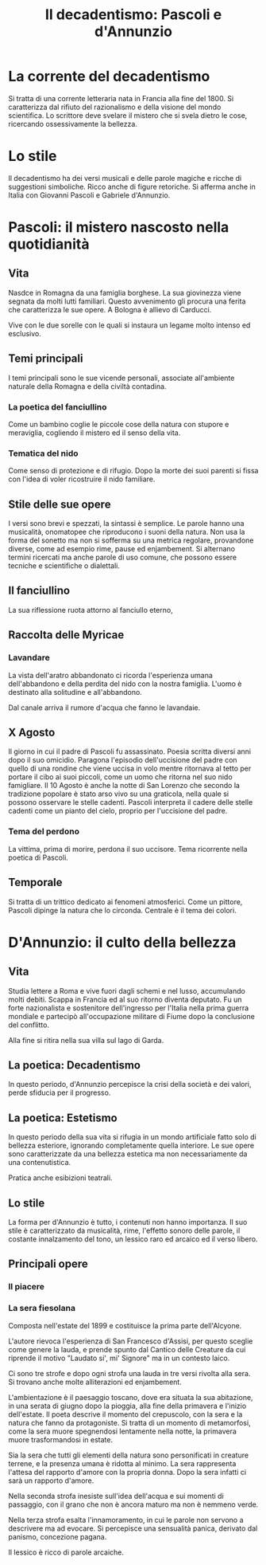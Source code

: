 #+title: Il decadentismo: Pascoli e d'Annunzio

* La corrente del decadentismo
Si tratta di una corrente letteraria nata in Francia alla fine del 1800.
Si caratterizza dal rifiuto del razionalismo e della visione del mondo scientifica.
Lo scrittore deve svelare il mistero che si svela dietro le cose, ricercando ossessivamente la
bellezza.

* Lo stile
Il decadentismo ha dei versi musicali e delle parole magiche e ricche di suggestioni simboliche.
Ricco anche di figure retoriche. Si afferma anche in Italia con Giovanni Pascoli e Gabriele
d'Annunzio.

* Pascoli: il mistero nascosto nella quotidianità
** Vita
Nasdce in Romagna da una famiglia borghese.
La sua giovinezza viene segnata da molti lutti familiari. Questo avvenimento gli procura una ferita
che caratterizza le sue opere. A Bologna è allievo di Carducci.

Vive con le due sorelle con le quali si instaura un legame molto intenso ed esclusivo.

** Temi principali
I temi principali sono le sue vicende personali, associate all'ambiente naturale della Romagna e
della civiltà contadina.

*** La poetica del fanciullino
Come un bambino coglie le piccole cose della natura con stupore e meraviglia, cogliendo il mistero
ed il senso della vita.

*** Tematica del nido
Come senso di protezione e di rifugio. Dopo la morte dei suoi parenti si fissa con l'idea di voler
ricostruire il nido familiare.

** Stile delle sue opere
I versi sono brevi e spezzati, la sintassi è semplice. Le parole hanno una musicalità, onomatopee che 
riproducono i suoni della natura. Non usa la forma del sonetto ma non si sofferma su una metrica regolare,
provandone diverse, come ad esempio rime, pause ed enjambement.
Si alternano termini ricercati ma anche parole di uso comune, che possono essere tecniche e scientifiche o dialettali.

** Il fanciullino
La sua riflessione ruota attorno al fanciullo eterno, 

** Raccolta delle Myricae
*** Lavandare
La vista dell'aratro abbandonato ci ricorda l'esperienza umana dell'abbandono e della perdita del nido con la nostra
famiglia. L'uomo è destinato alla solitudine e all'abbandono.

Dal canale arriva il rumore d'acqua che fanno le lavandaie.

** X Agosto
Il giorno in cui il padre di Pascoli fu assassinato. Poesia scritta diversi anni dopo il suo omicidio.
Paragona l'episodio dell'uccisione del padre con quello di una rondine che viene uccisa in volo mentre
ritornava al tetto per portare il cibo ai suoi piccoli, come un uomo che ritorna nel suo nido famigliare.
Il 10 Agosto è anche la notte di San Lorenzo che secondo la tradizione popolare è stato arso vivo
su una graticola, nella quale si possono osservare le stelle cadenti.
Pascoli interpreta il cadere delle stelle cadenti come un pianto del cielo, proprio per l'uccisione
del padre.

*** Tema del perdono
La vittima, prima di morire, perdona il suo uccisore. Tema ricorrente nella poetica di Pascoli.

** Temporale
Si tratta di un trittico dedicato ai fenomeni atmosferici. 
Come un pittore, Pascoli dipinge la natura che lo circonda.
Centrale è il tema dei colori.

* D'Annunzio: il culto della bellezza
** Vita
Studia lettere a Roma e vive fuori dagli schemi e nel lusso, accumulando molti debiti. Scappa in 
Francia ed al suo ritorno diventa deputato. Fu un forte nazionalista e sostenitore dell'ingresso 
per l'Italia nella prima guerra mondiale e partecipò all'occupazione militare di Fiume dopo 
la conclusione del conflitto.

Alla fine si ritira nella sua villa sul lago di Garda.

** La poetica: Decadentismo
In questo periodo, d'Annunzio percepisce la crisi della società e dei valori, perde sfiducia per il
progresso.

** La poetica: Estetismo
In questo periodo della sua vita si rifugia in un mondo artificiale fatto solo di bellezza esteriore,
ignorando completamente quella interiore. Le sue opere sono caratterizzate da una bellezza estetica
ma non necessariamente da una contenutistica.

Pratica anche esibizioni teatrali.

** Lo stile
La forma per d'Annunzio è tutto, i contenuti non hanno importanza. Il suo stile è caratterizzato da
musicalità, rime, l'effetto sonoro delle parole, il costante innalzamento del tono, un lessico raro
ed arcaico ed il verso libero.

** Principali opere
*** Il piacere

*** La sera fiesolana
Composta nell'estate del 1899 e costituisce la prima parte dell'Alcyone.

L'autore rievoca l'esperienza di San Francesco d'Assisi, per questo sceglie come genere la lauda, e
prende spunto dal Cantico delle Creature da cui riprende il motivo "Laudato si', mi' Signore" ma in un
contesto laico.

Ci sono tre strofe e dopo ogni strofa una lauda in tre versi rivolta alla sera. Si trovano anche molte
alliterazioni ed enjambement.

L'ambientazione è il paesaggio toscano, dove era situata la sua abitazione, in una serata di giugno 
dopo la pioggia, alla fine della primavera e l'inizio dell'estate. Il poeta descrive il momento del 
crepuscolo, con la sera e la natura che fanno da protagoniste. Si tratta di un momento di metamorfosi,
come la sera muore spegnendosi lentamente nella notte, la primavera muore trasformandosi in estate.

Sia la sera che tutti gli elementi della natura sono personificati in creature terrene, e la presenza umana
è ridotta al minimo.
La sera rappresenta l'attesa del rapporto d'amore con la propria donna. Dopo la sera infatti ci sarà
un rapporto d'amore.

Nella seconda strofa inesiste sull'idea dell'acqua e sui momenti di passaggio, con il grano che non è ancora
maturo ma non è nemmeno verde.

Nella terza strofa esalta l'innamoramento, in cui le parole non servono a descrivere ma ad evocare.
Si percepisce una sensualità panica, derivato dal panismo, concezione pagana.

Il lessico è ricco di parole arcaiche.
